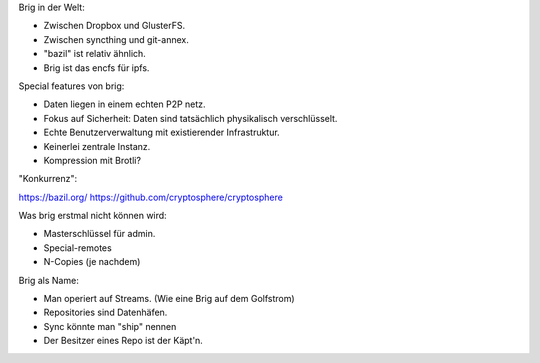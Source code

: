 

Brig in der Welt:

- Zwischen Dropbox und GlusterFS.
- Zwischen syncthing und git-annex.
- "bazil" ist relativ ähnlich.
- Brig ist das encfs für ipfs.

Special features von brig:

- Daten liegen in einem echten P2P netz.
- Fokus auf Sicherheit: Daten sind tatsächlich physikalisch verschlüsselt.
- Echte Benutzerverwaltung mit existierender Infrastruktur.
- Keinerlei zentrale Instanz. 
- Kompression mit Brotli?

"Konkurrenz":

https://bazil.org/
https://github.com/cryptosphere/cryptosphere

Was brig erstmal nicht können wird:

- Masterschlüssel für admin.
- Special-remotes
- N-Copies (je nachdem)


Brig als Name:

- Man operiert auf Streams. (Wie eine Brig auf dem Golfstrom)
- Repositories sind Datenhäfen.
- Sync könnte man "ship" nennen
- Der Besitzer eines Repo ist der Käpt'n.
